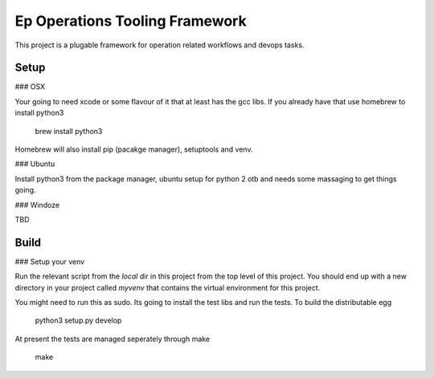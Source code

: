 Ep Operations Tooling Framework
===============================

This project is a plugable framework for operation related workflows and devops tasks.

Setup
-----

### OSX

Your going to need xcode or some flavour of it that at least has the gcc libs.
If you already have that use homebrew to install python3

    brew install python3

Homebrew will also install pip (pacakge manager), setuptools and venv.

### Ubuntu

Install python3 from the package manager, ubuntu setup for python 2 otb and needs some massaging to get things going.

### Windoze

TBD

Build
-----

### Setup your venv

Run the relevant script from the `local` dir in this project from the top level of this project. You should end up with a new
directory in your project called `myvenv` that contains the virtual environment for this project.


You might need to run this as sudo. Its going to install the test libs and run the tests. To build the distributable egg

   python3 setup.py develop

At present the tests are managed seperately through make

   make


